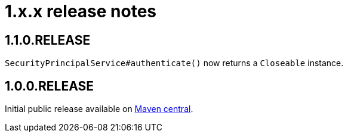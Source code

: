 = 1.x.x release notes

== 1.1.0.RELEASE
`SecurityPrincipalService#authenticate()` now returns a `Closeable` instance.

== 1.0.0.RELEASE
Initial public release available on http://search.maven.org/[Maven central].
